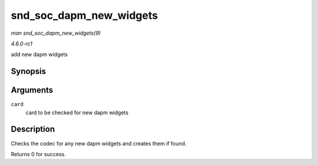 
.. _API-snd-soc-dapm-new-widgets:

========================
snd_soc_dapm_new_widgets
========================

*man snd_soc_dapm_new_widgets(9)*

*4.6.0-rc1*

add new dapm widgets


Synopsis
========

.. c:function:: int snd_soc_dapm_new_widgets( struct snd_soc_card * card )

Arguments
=========

``card``
    card to be checked for new dapm widgets


Description
===========

Checks the codec for any new dapm widgets and creates them if found.

Returns 0 for success.
